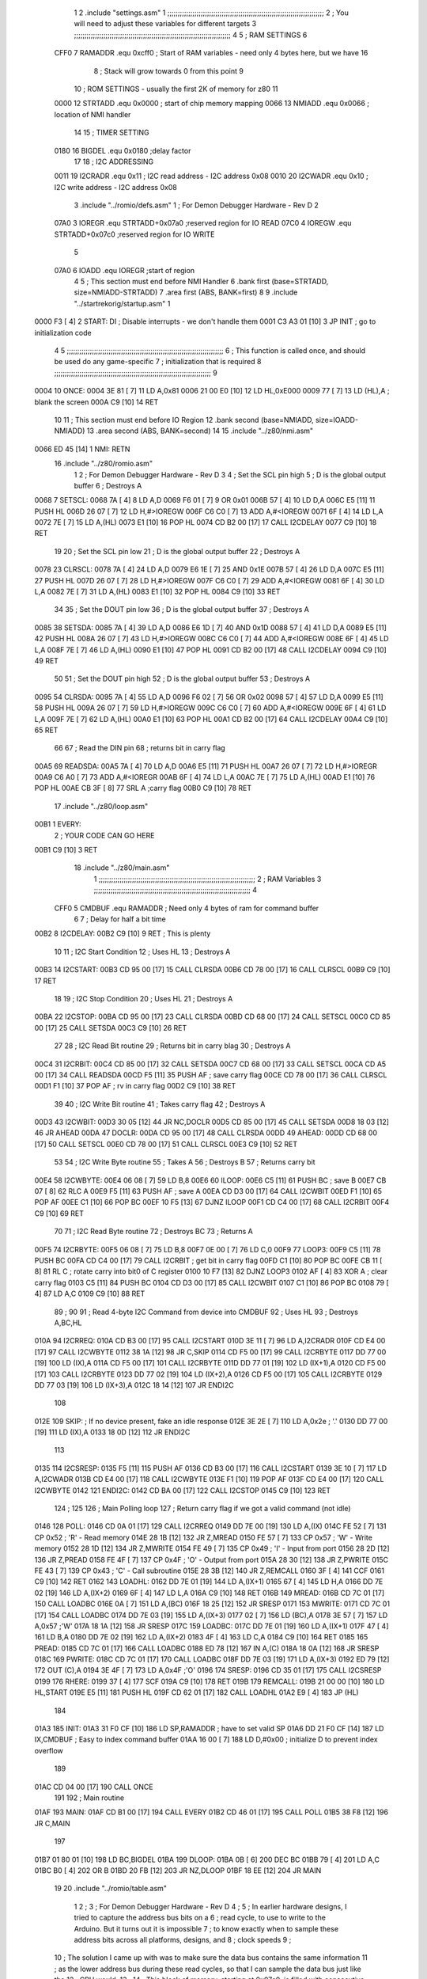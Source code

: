                               1 
                              2         .include "settings.asm"
                              1 ;;;;;;;;;;;;;;;;;;;;;;;;;;;;;;;;;;;;;;;;;;;;;;;;;;;;;;;;;;;;;;;;;;;;;;;;;;;
                              2 ; You will need to adjust these variables for different targets
                              3 ;;;;;;;;;;;;;;;;;;;;;;;;;;;;;;;;;;;;;;;;;;;;;;;;;;;;;;;;;;;;;;;;;;;;;;;;;;;
                              4 
                              5 ; RAM SETTINGS
                              6 
                     CFF0     7 RAMADDR .equ    0xcff0      ; Start of RAM variables - need only 4 bytes here, but we have 16
                              8                             ; Stack will grow towards 0 from this point
                              9 
                             10 ; ROM SETTINGS - usually the first 2K of memory for z80
                             11 
                     0000    12 STRTADD .equ    0x0000      ; start of chip memory mapping
                     0066    13 NMIADD  .equ    0x0066      ; location of NMI handler
                             14 
                             15 ; TIMER SETTING
                     0180    16 BIGDEL  .equ    0x0180      ;delay factor
                             17 
                             18 ; I2C ADDRESSING
                     0011    19 I2CRADR .equ    0x11        ; I2C read address  - I2C address 0x08
                     0010    20 I2CWADR .equ    0x10        ; I2C write address - I2C address 0x08
                              3         .include "../romio/defs.asm"
                              1 ; For Demon Debugger Hardware - Rev D 
                              2 
                     07A0     3 IOREGR   .equ   STRTADD+0x07a0    ;reserved region for IO READ
                     07C0     4 IOREGW   .equ   STRTADD+0x07c0    ;reserved region for IO WRITE
                              5 
                     07A0     6 IOADD    .equ   IOREGR            ;start of region
                              4 
                              5         ; This section must end before NMI Handler
                              6         .bank   first   (base=STRTADD, size=NMIADD-STRTADD)
                              7         .area   first   (ABS, BANK=first)
                              8 
                              9         .include "../startrekorig/startup.asm"
                              1 
   0000 F3            [ 4]    2 START:  DI                  ; Disable interrupts - we don't handle them
   0001 C3 A3 01      [10]    3         JP      INIT        ; go to initialization code
                              4 
                              5 ;;;;;;;;;;;;;;;;;;;;;;;;;;;;;;;;;;;;;;;;;;;;;;;;;;;;;;;;;;;;;;;;;;;;;;;;;;;
                              6 ; This function is called once, and should be used do any game-specific
                              7 ; initialization that is required
                              8 ;;;;;;;;;;;;;;;;;;;;;;;;;;;;;;;;;;;;;;;;;;;;;;;;;;;;;;;;;;;;;;;;;;;;;;;;;;;
                              9 
   0004                      10 ONCE:   
   0004 3E 81         [ 7]   11         LD      A,0x81
   0006 21 00 E0      [10]   12         LD      HL,0xE000
   0009 77            [ 7]   13         LD      (HL),A      ; blank the screen
   000A C9            [10]   14         RET
                             10 
                             11 	; This section must end before IO Region
                             12         .bank   second   (base=NMIADD, size=IOADD-NMIADD)
                             13         .area   second   (ABS, BANK=second)
                             14 
                             15         .include "../z80/nmi.asm"
   0066 ED 45         [14]    1 NMI:    RETN
                             16         .include "../z80/romio.asm" 
                              1 
                              2 ; For Demon Debugger Hardware - Rev D 
                              3 
                              4 ; Set the SCL pin high
                              5 ; D is the global output buffer
                              6 ; Destroys A
   0068                       7 SETSCL:
   0068 7A            [ 4]    8         LD      A,D
   0069 F6 01         [ 7]    9         OR      0x01
   006B 57            [ 4]   10         LD      D,A
   006C E5            [11]   11         PUSH    HL
   006D 26 07         [ 7]   12         LD      H,#>IOREGW
   006F C6 C0         [ 7]   13         ADD     A,#<IOREGW 
   0071 6F            [ 4]   14         LD      L,A
   0072 7E            [ 7]   15         LD      A,(HL)
   0073 E1            [10]   16         POP     HL
   0074 CD B2 00      [17]   17         CALL    I2CDELAY
   0077 C9            [10]   18         RET
                             19     
                             20 ; Set the SCL pin low
                             21 ; D is the global output buffer
                             22 ; Destroys A
   0078                      23 CLRSCL:
   0078 7A            [ 4]   24         LD      A,D
   0079 E6 1E         [ 7]   25         AND     0x1E
   007B 57            [ 4]   26         LD      D,A
   007C E5            [11]   27         PUSH    HL
   007D 26 07         [ 7]   28         LD      H,#>IOREGW
   007F C6 C0         [ 7]   29         ADD     A,#<IOREGW 
   0081 6F            [ 4]   30         LD      L,A
   0082 7E            [ 7]   31         LD      A,(HL)
   0083 E1            [10]   32         POP     HL
   0084 C9            [10]   33         RET
                             34 
                             35 ; Set the DOUT pin low
                             36 ; D is the global output buffer
                             37 ; Destroys A 
   0085                      38 SETSDA:
   0085 7A            [ 4]   39         LD      A,D
   0086 E6 1D         [ 7]   40         AND     0x1D
   0088 57            [ 4]   41         LD      D,A
   0089 E5            [11]   42         PUSH    HL
   008A 26 07         [ 7]   43         LD      H,#>IOREGW
   008C C6 C0         [ 7]   44         ADD     A,#<IOREGW 
   008E 6F            [ 4]   45         LD      L,A
   008F 7E            [ 7]   46         LD      A,(HL)
   0090 E1            [10]   47         POP     HL
   0091 CD B2 00      [17]   48         CALL    I2CDELAY
   0094 C9            [10]   49         RET
                             50 
                             51 ; Set the DOUT pin high
                             52 ; D is the global output buffer
                             53 ; Destroys A  
   0095                      54 CLRSDA:
   0095 7A            [ 4]   55         LD      A,D
   0096 F6 02         [ 7]   56         OR      0x02
   0098 57            [ 4]   57         LD      D,A
   0099 E5            [11]   58         PUSH    HL
   009A 26 07         [ 7]   59         LD      H,#>IOREGW
   009C C6 C0         [ 7]   60         ADD     A,#<IOREGW 
   009E 6F            [ 4]   61         LD      L,A
   009F 7E            [ 7]   62         LD      A,(HL)
   00A0 E1            [10]   63         POP     HL
   00A1 CD B2 00      [17]   64         CALL    I2CDELAY
   00A4 C9            [10]   65         RET
                             66 
                             67 ; Read the DIN pin 
                             68 ; returns bit in carry flag    
   00A5                      69 READSDA:
   00A5 7A            [ 4]   70         LD      A,D
   00A6 E5            [11]   71         PUSH    HL
   00A7 26 07         [ 7]   72         LD      H,#>IOREGR
   00A9 C6 A0         [ 7]   73         ADD     A,#<IOREGR
   00AB 6F            [ 4]   74         LD      L,A
   00AC 7E            [ 7]   75         LD      A,(HL)
   00AD E1            [10]   76         POP     HL
   00AE CB 3F         [ 8]   77         SRL     A           ;carry flag
   00B0 C9            [10]   78         RET
                             17         .include "../z80/loop.asm"
   00B1                       1 EVERY:  
                              2 ;       YOUR CODE CAN GO HERE
   00B1 C9            [10]    3         RET
                             18         .include "../z80/main.asm"
                              1 ;;;;;;;;;;;;;;;;;;;;;;;;;;;;;;;;;;;;;;;;;;;;;;;;;;;;;;;;;;;;;;;;;;;;;;;;;;;
                              2 ; RAM Variables	
                              3 ;;;;;;;;;;;;;;;;;;;;;;;;;;;;;;;;;;;;;;;;;;;;;;;;;;;;;;;;;;;;;;;;;;;;;;;;;;;
                              4 
                     CFF0     5 CMDBUF  .equ    RAMADDR         ; Need only 4 bytes of ram for command buffer
                              6 
                              7 ; Delay for half a bit time
   00B2                       8 I2CDELAY:
   00B2 C9            [10]    9         RET     ; This is plenty
                             10 
                             11 ; I2C Start Condition
                             12 ; Uses HL
                             13 ; Destroys A
   00B3                      14 I2CSTART:
   00B3 CD 95 00      [17]   15         CALL    CLRSDA      
   00B6 CD 78 00      [17]   16         CALL    CLRSCL
   00B9 C9            [10]   17         RET
                             18 
                             19 ; I2C Stop Condition
                             20 ; Uses HL
                             21 ; Destroys A
   00BA                      22 I2CSTOP:
   00BA CD 95 00      [17]   23         CALL    CLRSDA
   00BD CD 68 00      [17]   24         CALL    SETSCL
   00C0 CD 85 00      [17]   25         CALL    SETSDA
   00C3 C9            [10]   26         RET
                             27 
                             28 ; I2C Read Bit routine
                             29 ; Returns bit in carry blag
                             30 ; Destroys A
   00C4                      31 I2CRBIT:
   00C4 CD 85 00      [17]   32         CALL    SETSDA
   00C7 CD 68 00      [17]   33         CALL    SETSCL
   00CA CD A5 00      [17]   34         CALL    READSDA
   00CD F5            [11]   35         PUSH    AF          ; save carry flag
   00CE CD 78 00      [17]   36         CALL    CLRSCL
   00D1 F1            [10]   37         POP     AF          ; rv in carry flag
   00D2 C9            [10]   38         RET
                             39 
                             40 ; I2C Write Bit routine
                             41 ; Takes carry flag
                             42 ; Destroys A
   00D3                      43 I2CWBIT:
   00D3 30 05         [12]   44         JR      NC,DOCLR
   00D5 CD 85 00      [17]   45         CALL    SETSDA
   00D8 18 03         [12]   46         JR      AHEAD
   00DA                      47 DOCLR:
   00DA CD 95 00      [17]   48         CALL    CLRSDA
   00DD                      49 AHEAD:
   00DD CD 68 00      [17]   50         CALL    SETSCL
   00E0 CD 78 00      [17]   51         CALL    CLRSCL
   00E3 C9            [10]   52         RET
                             53 
                             54 ; I2C Write Byte routine
                             55 ; Takes A
                             56 ; Destroys B
                             57 ; Returns carry bit
   00E4                      58 I2CWBYTE:
   00E4 06 08         [ 7]   59         LD      B,8
   00E6                      60 ILOOP:
   00E6 C5            [11]   61         PUSH    BC          ; save B
   00E7 CB 07         [ 8]   62         RLC     A    
   00E9 F5            [11]   63         PUSH    AF          ; save A
   00EA CD D3 00      [17]   64         CALL    I2CWBIT
   00ED F1            [10]   65         POP     AF
   00EE C1            [10]   66         POP     BC
   00EF 10 F5         [13]   67         DJNZ    ILOOP
   00F1 CD C4 00      [17]   68         CALL    I2CRBIT
   00F4 C9            [10]   69         RET
                             70 
                             71 ; I2C Read Byte routine
                             72 ; Destroys BC
                             73 ; Returns A
   00F5                      74 I2CRBYTE:
   00F5 06 08         [ 7]   75         LD      B,8
   00F7 0E 00         [ 7]   76         LD      C,0
   00F9                      77 LOOP3:
   00F9 C5            [11]   78         PUSH    BC
   00FA CD C4 00      [17]   79         CALL    I2CRBIT     ; get bit in carry flag
   00FD C1            [10]   80         POP     BC
   00FE CB 11         [ 8]   81         RL      C           ; rotate carry into bit0 of C register
   0100 10 F7         [13]   82         DJNZ    LOOP3
   0102 AF            [ 4]   83         XOR     A           ; clear carry flag              
   0103 C5            [11]   84         PUSH    BC
   0104 CD D3 00      [17]   85         CALL    I2CWBIT
   0107 C1            [10]   86         POP     BC
   0108 79            [ 4]   87         LD      A,C
   0109 C9            [10]   88         RET
                             89 ;
                             90 
                             91 ; Read 4-byte I2C Command from device into CMDBUF
                             92 ; Uses HL
                             93 ; Destroys A,BC,HL
   010A                      94 I2CRREQ:
   010A CD B3 00      [17]   95         CALL    I2CSTART
   010D 3E 11         [ 7]   96         LD      A,I2CRADR
   010F CD E4 00      [17]   97         CALL    I2CWBYTE
   0112 38 1A         [12]   98         JR      C,SKIP
   0114 CD F5 00      [17]   99         CALL    I2CRBYTE
   0117 DD 77 00      [19]  100         LD      (IX),A
   011A CD F5 00      [17]  101         CALL    I2CRBYTE
   011D DD 77 01      [19]  102         LD      (IX+1),A  
   0120 CD F5 00      [17]  103         CALL    I2CRBYTE
   0123 DD 77 02      [19]  104         LD      (IX+2),A
   0126 CD F5 00      [17]  105         CALL    I2CRBYTE
   0129 DD 77 03      [19]  106         LD      (IX+3),A
   012C 18 14         [12]  107         JR      ENDI2C
                            108     
   012E                     109 SKIP:                       ; If no device present, fake an idle response
   012E 3E 2E         [ 7]  110         LD      A,0x2e  ; '.'
   0130 DD 77 00      [19]  111         LD      (IX),A
   0133 18 0D         [12]  112         JR      ENDI2C
                            113 
   0135                     114 I2CSRESP:
   0135 F5            [11]  115         PUSH    AF
   0136 CD B3 00      [17]  116         CALL    I2CSTART
   0139 3E 10         [ 7]  117         LD      A,I2CWADR
   013B CD E4 00      [17]  118         CALL    I2CWBYTE
   013E F1            [10]  119         POP     AF
   013F CD E4 00      [17]  120         CALL    I2CWBYTE
   0142                     121 ENDI2C:
   0142 CD BA 00      [17]  122         CALL    I2CSTOP
   0145 C9            [10]  123         RET
                            124 ;
                            125 
                            126 ; Main Polling loop
                            127 ; Return carry flag if we got a valid command (not idle)
   0146                     128 POLL:
   0146 CD 0A 01      [17]  129         CALL    I2CRREQ
   0149 DD 7E 00      [19]  130         LD      A,(IX)
   014C FE 52         [ 7]  131         CP      0x52    ; 'R' - Read memory
   014E 28 1B         [12]  132         JR      Z,MREAD
   0150 FE 57         [ 7]  133         CP      0x57    ; 'W' - Write memory
   0152 28 1D         [12]  134         JR      Z,MWRITE
   0154 FE 49         [ 7]  135         CP      0x49    ; 'I' - Input from port
   0156 28 2D         [12]  136         JR      Z,PREAD
   0158 FE 4F         [ 7]  137         CP      0x4F    ; 'O' - Output from port
   015A 28 30         [12]  138         JR      Z,PWRITE
   015C FE 43         [ 7]  139         CP      0x43    ; 'C' - Call subroutine
   015E 28 3B         [12]  140         JR      Z,REMCALL
   0160 3F            [ 4]  141         CCF
   0161 C9            [10]  142         RET
   0162                     143 LOADHL:
   0162 DD 7E 01      [19]  144         LD      A,(IX+1)
   0165 67            [ 4]  145         LD      H,A
   0166 DD 7E 02      [19]  146         LD      A,(IX+2)
   0169 6F            [ 4]  147         LD      L,A
   016A C9            [10]  148         RET    
   016B                     149 MREAD:
   016B CD 7C 01      [17]  150         CALL    LOADBC
   016E 0A            [ 7]  151         LD      A,(BC)
   016F 18 25         [12]  152         JR      SRESP
   0171                     153 MWRITE:
   0171 CD 7C 01      [17]  154         CALL    LOADBC
   0174 DD 7E 03      [19]  155         LD      A,(IX+3)
   0177 02            [ 7]  156         LD      (BC),A
   0178 3E 57         [ 7]  157         LD      A,0x57  ;'W'
   017A 18 1A         [12]  158         JR      SRESP
   017C                     159 LOADBC:
   017C DD 7E 01      [19]  160         LD      A,(IX+1)
   017F 47            [ 4]  161         LD      B,A
   0180 DD 7E 02      [19]  162         LD      A,(IX+2)
   0183 4F            [ 4]  163         LD      C,A
   0184 C9            [10]  164         RET
   0185                     165 PREAD:
   0185 CD 7C 01      [17]  166         CALL    LOADBC
   0188 ED 78         [12]  167         IN      A,(C)
   018A 18 0A         [12]  168         JR      SRESP
   018C                     169 PWRITE:
   018C CD 7C 01      [17]  170         CALL    LOADBC
   018F DD 7E 03      [19]  171         LD      A,(IX+3)
   0192 ED 79         [12]  172         OUT     (C),A
   0194 3E 4F         [ 7]  173         LD      A,0x4F  ;'O'
   0196                     174 SRESP:
   0196 CD 35 01      [17]  175         CALL    I2CSRESP
   0199                     176 RHERE:
   0199 37            [ 4]  177         SCF
   019A C9            [10]  178         RET
   019B                     179 REMCALL:
   019B 21 00 00      [10]  180         LD      HL,START
   019E E5            [11]  181         PUSH    HL
   019F CD 62 01      [17]  182         CALL    LOADHL
   01A2 E9            [ 4]  183         JP      (HL)
                            184     
   01A3                     185 INIT:
   01A3 31 F0 CF      [10]  186         LD      SP,RAMADDR  ; have to set valid SP
   01A6 DD 21 F0 CF   [14]  187         LD      IX,CMDBUF   ; Easy to index command buffer
   01AA 16 00         [ 7]  188         LD      D,#0x00     ; initialize D to prevent index overflow
                            189         
   01AC CD 04 00      [17]  190         CALL    ONCE
                            191 
                            192 ; Main routine
   01AF                     193 MAIN:
   01AF CD B1 00      [17]  194         CALL    EVERY
   01B2 CD 46 01      [17]  195         CALL    POLL
   01B5 38 F8         [12]  196         JR      C,MAIN
                            197         
   01B7 01 80 01      [10]  198         LD      BC,BIGDEL
   01BA                     199 DLOOP:
   01BA 0B            [ 6]  200         DEC     BC
   01BB 79            [ 4]  201         LD      A,C
   01BC B0            [ 4]  202         OR      B
   01BD 20 FB         [12]  203         JR      NZ,DLOOP
   01BF 18 EE         [12]  204         JR      MAIN
                             19         
                             20         .include "../romio/table.asm"
                              1 
                              2 ; 
                              3 ; For Demon Debugger Hardware - Rev D 
                              4 ;
                              5 ; In earlier hardware designs, I tried to capture the address bus bits on a 
                              6 ; read cycle, to use to write to the Arduino.  But it turns out it is impossible
                              7 ; to know exactly when to sample these address bits across all platforms, designs, and 
                              8 ; clock speeds
                              9 ;
                             10 ; The solution I came up with was to make sure the data bus contains the same information
                             11 ; as the lower address bus during these read cycles, so that I can sample the data bus just like the 
                             12 ; CPU would.
                             13 ;
                             14 ; This block of memory, starting at 0x07c0, is filled with consecutive integers.
                             15 ; When the CPU reads from a location, the data bus matches the lower bits of the address bus.  
                             16 ; And the data bus read by the CPU is also written to the Arduino.
                             17 ; 
                             18 ; Note: Currently, only the bottom two bits are used, but reserving the memory
                             19 ; this way insures that up to 5 bits could be used 
                             20 ; 
                             21         .bank   iowritebank   (base=IOREGW, size=0x20)
                             22         .area   iowritearea   (ABS, BANK=iowritebank)
                             23 
   07C0 00 01 02 03 04 05    24         .DB     0x00,0x01,0x02,0x03,0x04,0x05,0x06,0x07,0x08,0x09,0x0a,0x0b,0x0c,0x0d,0x0e,0x0f
        06 07 08 09 0A 0B
        0C 0D 0E 0F
   07D0 10 11 12 13 14 15    25         .DB     0x10,0x11,0x12,0x13,0x14,0x15,0x16,0x17,0x18,0x19,0x1a,0x1b,0x1c,0x1d,0x1e,0x1f
        16 17 18 19 1A 1B
        1C 1D 1E 1F
                             26 
